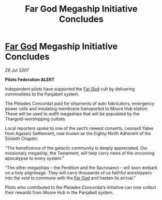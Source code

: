 :PROPERTIES:
:ID:       37c8d358-e656-456d-8094-2c740fc7ce35
:END:
#+title: Far God Megaship Initiative Concludes
#+filetags: :galnet:

* [[id:04ae001b-eb07-4812-a42e-4bb72825609b][Far God]] Megaship Initiative Concludes

/29 Jul 3307/

*Pilots Federation ALERT* 

Independent pilots have supported the [[id:04ae001b-eb07-4812-a42e-4bb72825609b][Far God]] cult by delivering commodities to the Panjabell system. 

The Pleiades Concordat paid for shipments of auto fabricators, emergency power cells and insulating membrane transported to Moore Hub station. These will be used to outfit megaships that will be populated by the Thargoid-worshipping cultists. 

Local reporters spoke to one of the sect’s newest converts, Leonard Yates from Agassiz Settlement, now known as the Eighty-Ninth Adherent of the Sixtieth Chapter: 

“The beneficence of the galactic community is deeply appreciated. Our missionary megaship, the Testament, will help carry news of the oncoming apocalypse to every system.” 

“The other megaships – the Perdition and the Sacrosanct  – will soon embark on a holy pilgrimage. They will carry thousands of us faithful worshippers into the void to commune with the [[id:04ae001b-eb07-4812-a42e-4bb72825609b][Far God]] and hasten Its arrival.” 

Pilots who contributed to the Pleiades Concordat’s initiative can now collect their rewards from Moore Hub in the Panjabell system.
